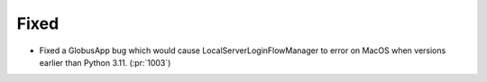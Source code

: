 
Fixed
~~~~~

- Fixed a GlobusApp bug which would cause LocalServerLoginFlowManager to error on
  MacOS when versions earlier than Python 3.11. (:pr:`1003`)
